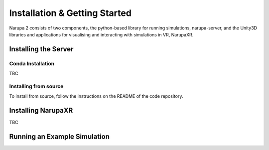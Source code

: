 Installation & Getting Started
===============================

Narupa 2 consists of two components, the python-based library
for running simulations, narupa-server, and the Unity3D libraries
and applications for visualising and interacting with simulations
in VR, NarupaXR.

######################
Installing the Server
######################

Conda Installation
####################

TBC

Installing from source
########################

To install from source, follow the instructions on the README
of the code repository.


###################
Installing NarupaXR
###################

TBC

##############################
Running an Example Simulation 
##############################